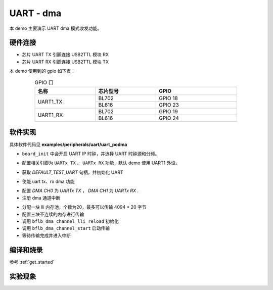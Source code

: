 UART - dma
====================

本 demo 主要演示 UART dma 模式收发功能。

硬件连接
-----------------------------

- 芯片 UART TX 引脚连接 USB2TTL 模块 RX
- 芯片 UART RX 引脚连接 USB2TTL 模块 TX

本 demo 使用到的 gpio 如下表：

.. table:: GPIO 口
    :widths: 30, 30, 40
    :width: 80%
    :align: center

    +----------+-----------+---------------------------+
    |   名称   | 芯片型号  |           GPIO            |
    +==========+===========+===========================+
    | UART1_TX | BL702     | GPIO 18                   |
    +          +-----------+---------------------------+
    |          | BL616     | GPIO 23                   |
    +----------+-----------+---------------------------+
    | UART1_RX | BL702     | GPIO 19                   |
    +          +-----------+---------------------------+
    |          | BL616     | GPIO 24                   |
    +----------+-----------+---------------------------+

软件实现
-----------------------------

具体软件代码见 **examples/peripherals/uart/uart_podma**

.. code-block:: C
    :linenos:

    board_init();

- ``board_init`` 中会开启 UART IP 时钟，并选择 UART 时钟源和分频。

.. code-block:: C
    :linenos:

    board_uartx_gpio_init();

-  配置相关引脚为 ``UARTx TX`` 、 ``UARTx RX`` 功能，默认 demo 使用 UART1 外设。

.. code-block:: C
    :linenos:

    uartx = bflb_device_get_by_name(DEFAULT_TEST_UART);

    struct bflb_uart_config_s cfg;

    cfg.baudrate = 2000000;
    cfg.data_bits = UART_DATA_BITS_8;
    cfg.stop_bits = UART_STOP_BITS_1;
    cfg.parity = UART_PARITY_NONE;
    cfg.flow_ctrl = 0;
    cfg.tx_fifo_threshold = 7;
    cfg.rx_fifo_threshold = 7;
    bflb_uart_init(uartx, &cfg);

- 获取 `DEFAULT_TEST_UART` 句柄，并初始化 UART

.. code-block:: C
    :linenos:

    bflb_uart_link_txdma(uartx, true);
    bflb_uart_link_rxdma(uartx, true);

- 使能 uart tx、rx dma 功能

.. code-block:: C
    :linenos:

    struct bflb_dma_channel_config_s config;

    config.direction = DMA_MEMORY_TO_PERIPH;
    config.src_req = DMA_REQUEST_NONE;
    config.dst_req = DEFAULT_TEST_UART_DMA_TX_REQUEST;
    config.src_addr_inc = DMA_ADDR_INCREMENT_ENABLE;
    config.dst_addr_inc = DMA_ADDR_INCREMENT_DISABLE;
    config.src_burst_count = DMA_BURST_INCR1;
    config.dst_burst_count = DMA_BURST_INCR1;
    config.src_width = DMA_DATA_WIDTH_8BIT;
    config.dst_width = DMA_DATA_WIDTH_8BIT;
    bflb_dma_channel_init(dma0_ch0, &config);

    struct bflb_dma_channel_config_s rxconfig;

    rxconfig.direction = DMA_PERIPH_TO_MEMORY;
    rxconfig.src_req = DEFAULT_TEST_UART_DMA_RX_REQUEST;
    rxconfig.dst_req = DMA_REQUEST_NONE;
    rxconfig.src_addr_inc = DMA_ADDR_INCREMENT_DISABLE;
    rxconfig.dst_addr_inc = DMA_ADDR_INCREMENT_ENABLE;
    rxconfig.src_burst_count = DMA_BURST_INCR1;
    rxconfig.dst_burst_count = DMA_BURST_INCR1;
    rxconfig.src_width = DMA_DATA_WIDTH_8BIT;
    rxconfig.dst_width = DMA_DATA_WIDTH_8BIT;
    bflb_dma_channel_init(dma0_ch1, &rxconfig);

    bflb_dma_channel_irq_attach(dma0_ch0, dma0_ch0_isr, NULL);
    bflb_dma_channel_irq_attach(dma0_ch1, dma0_ch1_isr, NULL);

- 配置 `DMA CH0` 为 `UARTx TX` ， `DMA CH1` 为 `UARTx RX` .
- 注册 dma 通道中断

.. code-block:: C
    :linenos:

    struct bflb_dma_channel_lli_pool_s tx_llipool[20]; /* max trasnfer size 4064 * 20 */
    struct bflb_dma_channel_lli_transfer_s tx_transfers[3];

    tx_transfers[0].src_addr = (uint32_t)src_buffer;
    tx_transfers[0].dst_addr = (uint32_t)DEFAULT_TEST_UART_DMA_TDR;
    tx_transfers[0].nbytes = 4100;

    tx_transfers[1].src_addr = (uint32_t)src2_buffer;
    tx_transfers[1].dst_addr = (uint32_t)DEFAULT_TEST_UART_DMA_TDR;
    tx_transfers[1].nbytes = 4100;

    tx_transfers[2].src_addr = (uint32_t)src3_buffer;
    tx_transfers[2].dst_addr = (uint32_t)DEFAULT_TEST_UART_DMA_TDR;
    tx_transfers[2].nbytes = 4100;

    struct bflb_dma_channel_lli_pool_s rx_llipool[20];
    struct bflb_dma_channel_lli_transfer_s rx_transfers[1];
    rx_transfers[0].src_addr = (uint32_t)DEFAULT_TEST_UART_DMA_RDR;
    rx_transfers[0].dst_addr = (uint32_t)receive_buffer;
    rx_transfers[0].nbytes = 50;

    bflb_dma_channel_lli_reload(dma0_ch0, tx_llipool, 20, tx_transfers, 3);
    bflb_dma_channel_lli_reload(dma0_ch1, rx_llipool, 20, rx_transfers, 1);
    bflb_dma_channel_start(dma0_ch0);
    bflb_dma_channel_start(dma0_ch1);

- 分配一块 lli 内存池，个数为20，最多可以传输 4094 * 20 字节
- 配置三块不连续的内存进行传输
- 调用 ``bflb_dma_channel_lli_reload`` 初始化
- 调用 ``bflb_dma_channel_start`` 启动传输
- 等待传输完成并进入中断

编译和烧录
-----------------------------

参考 :ref:`get_started`

实验现象
-----------------------------


